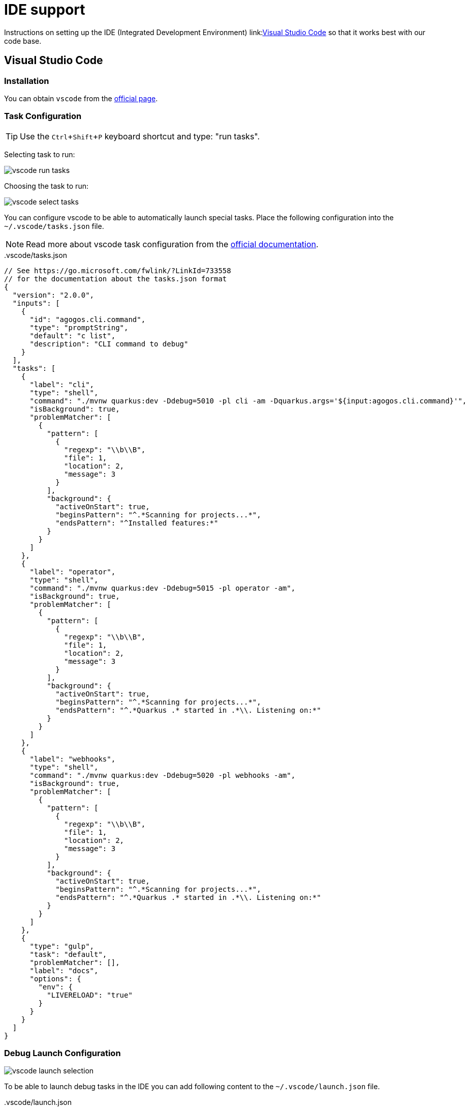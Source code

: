 = IDE support
:experimental: true

Instructions on setting up the IDE (Integrated Development Environment)
link:link:https://code.visualstudio.com/[Visual Studio Code]
so that it works best with our code base.

[#vscode]
== Visual Studio Code

=== Installation

You can obtain [filename]`vscode` from the
link:https://code.visualstudio.com/[official page].

=== Task Configuration

TIP: Use the kbd:[Ctrl+Shift+P] keyboard shortcut and type: "run tasks".

Selecting task to run:

image::vscode-run-task.png[vscode run tasks]

Choosing the task to run:

image::vscode-select-task.png[vscode select tasks]

You can configure vscode to be able to automatically launch special tasks. Place
the following configuration into the [filename]`~/.vscode/tasks.json` file.

NOTE: Read more about vscode task configuration from the
link:https://code.visualstudio.com/docs/editor/tasks[official documentation].

[source,json]
..vscode/tasks.json
----
// See https://go.microsoft.com/fwlink/?LinkId=733558
// for the documentation about the tasks.json format
{
  "version": "2.0.0",
  "inputs": [
    {
      "id": "agogos.cli.command",
      "type": "promptString",
      "default": "c list",
      "description": "CLI command to debug"
    }
  ],
  "tasks": [
    {
      "label": "cli",
      "type": "shell",
      "command": "./mvnw quarkus:dev -Ddebug=5010 -pl cli -am -Dquarkus.args='${input:agogos.cli.command}'",
      "isBackground": true,
      "problemMatcher": [
        {
          "pattern": [
            {
              "regexp": "\\b\\B",
              "file": 1,
              "location": 2,
              "message": 3
            }
          ],
          "background": {
            "activeOnStart": true,
            "beginsPattern": "^.*Scanning for projects...*",
            "endsPattern": "^Installed features:*"
          }
        }
      ]
    },
    {
      "label": "operator",
      "type": "shell",
      "command": "./mvnw quarkus:dev -Ddebug=5015 -pl operator -am",
      "isBackground": true,
      "problemMatcher": [
        {
          "pattern": [
            {
              "regexp": "\\b\\B",
              "file": 1,
              "location": 2,
              "message": 3
            }
          ],
          "background": {
            "activeOnStart": true,
            "beginsPattern": "^.*Scanning for projects...*",
            "endsPattern": "^.*Quarkus .* started in .*\\. Listening on:*"
          }
        }
      ]
    },
    {
      "label": "webhooks",
      "type": "shell",
      "command": "./mvnw quarkus:dev -Ddebug=5020 -pl webhooks -am",
      "isBackground": true,
      "problemMatcher": [
        {
          "pattern": [
            {
              "regexp": "\\b\\B",
              "file": 1,
              "location": 2,
              "message": 3
            }
          ],
          "background": {
            "activeOnStart": true,
            "beginsPattern": "^.*Scanning for projects...*",
            "endsPattern": "^.*Quarkus .* started in .*\\. Listening on:*"
          }
        }
      ]
    },
    {
      "type": "gulp",
      "task": "default",
      "problemMatcher": [],
      "label": "docs",
      "options": {
        "env": {
          "LIVERELOAD": "true"
        }
      }
    }
  ]
}
----

=== Debug Launch Configuration

image::vscode-launch-selection.png[vscode launch selection]

To be able to launch debug tasks in the IDE you can add following content to the
[filename]`~/.vscode/launch.json` file.

[source,json]
..vscode/launch.json
----
{
  // Use IntelliSense to learn about possible attributes.
  // Hover to view descriptions of existing attributes.
  // For more information, visit: https://go.microsoft.com/fwlink/?linkid=830387
  "version": "0.2.0",
  "configurations": [
    {
      "preLaunchTask": "operator",
      "type": "java",
      "request": "attach",
      "hostName": "localhost",
      "name": "Debug Operator",
      "port": 5015
    },
    {
      "preLaunchTask": "cli",
      "type": "java",
      "request": "attach",
      "hostName": "localhost",
      "name": "Debug CLI",
      "port": 5010
    },
    {
      "preLaunchTask": "webhooks",
      "type": "java",
      "request": "attach",
      "hostName": "localhost",
      "name": "Debug Webhooks",
      "port": 5020
    }
  ]
}
----
